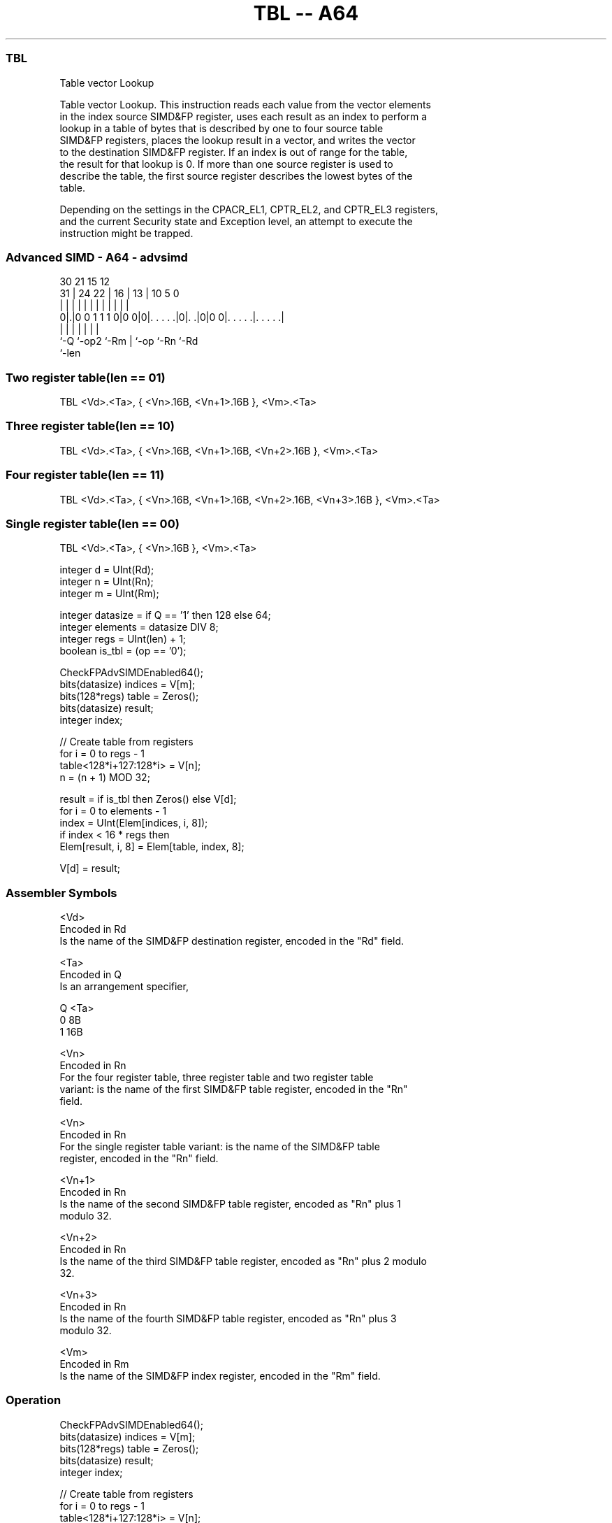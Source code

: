 .nh
.TH "TBL -- A64" "7" " "  "instruction" "advsimd"
.SS TBL
 Table vector Lookup

 Table vector Lookup. This instruction reads each value from the vector elements
 in the index source SIMD&FP register, uses each result as an index to perform a
 lookup in a table of bytes that is described by one to four source table
 SIMD&FP registers, places the lookup result in a vector, and writes the vector
 to the destination SIMD&FP register. If an index is out of range for the table,
 the result for that lookup is 0. If more than one source register is used to
 describe the table, the first source register describes the lowest bytes of the
 table.

 Depending on the settings in the CPACR_EL1, CPTR_EL2, and CPTR_EL3 registers,
 and the current Security state and Exception level, an attempt to execute the
 instruction might be trapped.



.SS Advanced SIMD - A64 - advsimd
 
                                                                   
                                                                   
     30                21          15    12                        
   31 |          24  22 |        16 |  13 |  10         5         0
    | |           |   | |         | |   | |   |         |         |
   0|.|0 0 1 1 1 0|0 0|0|. . . . .|0|. .|0|0 0|. . . . .|. . . . .|
    |             |     |           |   |     |         |
    `-Q           `-op2 `-Rm        |   `-op  `-Rn      `-Rd
                                    `-len
  
  
 
.SS Two register table(len == 01)
 
 TBL  <Vd>.<Ta>, { <Vn>.16B, <Vn+1>.16B }, <Vm>.<Ta>
.SS Three register table(len == 10)
 
 TBL  <Vd>.<Ta>, { <Vn>.16B, <Vn+1>.16B, <Vn+2>.16B }, <Vm>.<Ta>
.SS Four register table(len == 11)
 
 TBL  <Vd>.<Ta>, { <Vn>.16B, <Vn+1>.16B, <Vn+2>.16B, <Vn+3>.16B }, <Vm>.<Ta>
.SS Single register table(len == 00)
 
 TBL  <Vd>.<Ta>, { <Vn>.16B }, <Vm>.<Ta>
 
 integer d = UInt(Rd);
 integer n = UInt(Rn);
 integer m = UInt(Rm);
 
 integer datasize = if Q == '1' then 128 else 64;
 integer elements = datasize DIV 8;
 integer regs = UInt(len) + 1;
 boolean is_tbl = (op == '0');
 
 CheckFPAdvSIMDEnabled64();
 bits(datasize) indices = V[m];
 bits(128*regs) table = Zeros();
 bits(datasize) result;
 integer index;
 
 // Create table from registers
 for i = 0 to regs - 1
     table<128*i+127:128*i> = V[n];
     n = (n + 1) MOD 32;
 
 result = if is_tbl then Zeros() else V[d];
 for i = 0 to elements - 1
     index = UInt(Elem[indices, i, 8]);
     if index < 16 * regs then
         Elem[result, i, 8] = Elem[table, index, 8];
 
 V[d] = result;
 

.SS Assembler Symbols

 <Vd>
  Encoded in Rd
  Is the name of the SIMD&FP destination register, encoded in the "Rd" field.

 <Ta>
  Encoded in Q
  Is an arrangement specifier,

  Q <Ta> 
  0 8B   
  1 16B  

 <Vn>
  Encoded in Rn
  For the four register table, three register table and two register table
  variant: is the name of the first SIMD&FP table register, encoded in the "Rn"
  field.

 <Vn>
  Encoded in Rn
  For the single register table variant: is the name of the SIMD&FP table
  register, encoded in the "Rn" field.

 <Vn+1>
  Encoded in Rn
  Is the name of the second SIMD&FP table register, encoded as "Rn" plus 1
  modulo 32.

 <Vn+2>
  Encoded in Rn
  Is the name of the third SIMD&FP table register, encoded as "Rn" plus 2 modulo
  32.

 <Vn+3>
  Encoded in Rn
  Is the name of the fourth SIMD&FP table register, encoded as "Rn" plus 3
  modulo 32.

 <Vm>
  Encoded in Rm
  Is the name of the SIMD&FP index register, encoded in the "Rm" field.



.SS Operation

 CheckFPAdvSIMDEnabled64();
 bits(datasize) indices = V[m];
 bits(128*regs) table = Zeros();
 bits(datasize) result;
 integer index;
 
 // Create table from registers
 for i = 0 to regs - 1
     table<128*i+127:128*i> = V[n];
     n = (n + 1) MOD 32;
 
 result = if is_tbl then Zeros() else V[d];
 for i = 0 to elements - 1
     index = UInt(Elem[indices, i, 8]);
     if index < 16 * regs then
         Elem[result, i, 8] = Elem[table, index, 8];
 
 V[d] = result;


.SS Operational Notes

 
 If PSTATE.DIT is 1: 
 
 The execution time of this instruction is independent of: 
 The values of the data supplied in any of its registers.
 The values of the NZCV flags.
 The response of this instruction to asynchronous exceptions does not vary based on: 
 The values of the data supplied in any of its registers.
 The values of the NZCV flags.
